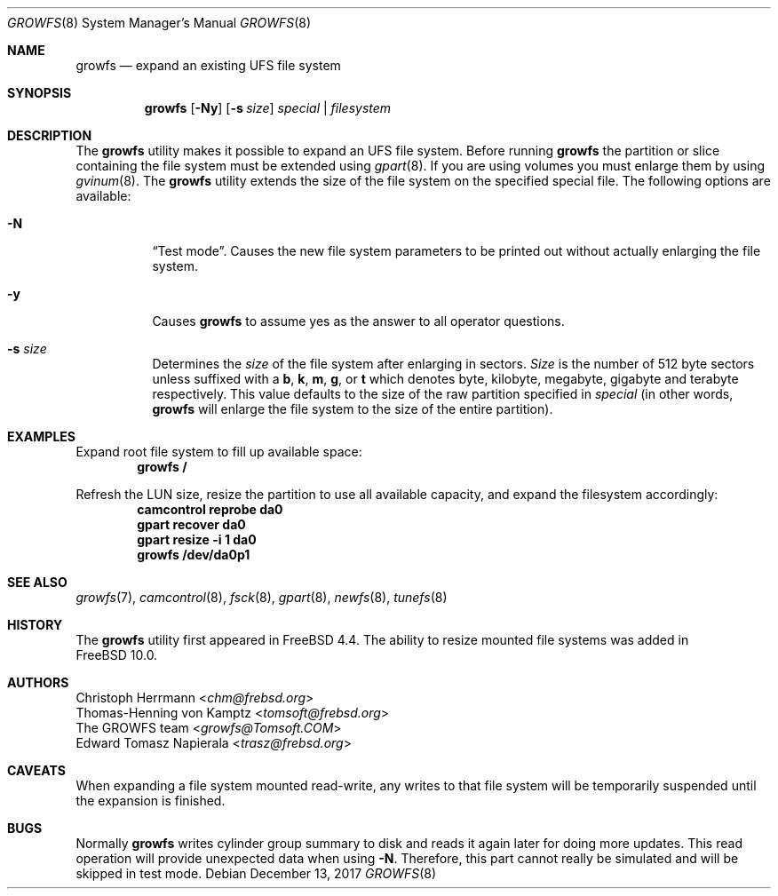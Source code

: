 .\" Copyright (c) 2000 Christoph Herrmann, Thomas-Henning von Kamptz
.\" Copyright (c) 1980, 1989, 1993 The Regents of the University of California.
.\" All rights reserved.
.\"
.\" This code is derived from software contributed to Berkeley by
.\" Christoph Herrmann and Thomas-Henning von Kamptz, Munich and Frankfurt.
.\"
.\" Redistribution and use in source and binary forms, with or without
.\" modification, are permitted provided that the following conditions
.\" are met:
.\" 1. Redistributions of source code must retain the above copyright
.\"    notice, this list of conditions and the following disclaimer.
.\" 2. Redistributions in binary form must reproduce the above copyright
.\"    notice, this list of conditions and the following disclaimer in the
.\"    documentation and/or other materials provided with the distribution.
.\" 3. All advertising materials mentioning features or use of this software
.\"    must display the following acknowledgment:
.\"      This product includes software developed by the University of
.\"      California, Berkeley and its contributors, as well as Christoph
.\"      Herrmann and Thomas-Henning von Kamptz.
.\" 4. Neither the name of the University nor the names of its contributors
.\"    may be used to endorse or promote products derived from this software
.\"    without specific prior written permission.
.\"
.\" THIS SOFTWARE IS PROVIDED BY THE REGENTS AND CONTRIBUTORS ``AS IS'' AND
.\" ANY EXPRESS OR IMPLIED WARRANTIES, INCLUDING, BUT NOT LIMITED TO, THE
.\" IMPLIED WARRANTIES OF MERCHANTABILITY AND FITNESS FOR A PARTICULAR PURPOSE
.\" ARE DISCLAIMED.  IN NO EVENT SHALL THE REGENTS OR CONTRIBUTORS BE LIABLE
.\" FOR ANY DIRECT, INDIRECT, INCIDENTAL, SPECIAL, EXEMPLARY, OR CONSEQUENTIAL
.\" DAMAGES (INCLUDING, BUT NOT LIMITED TO, PROCUREMENT OF SUBSTITUTE GOODS
.\" OR SERVICES; LOSS OF USE, DATA, OR PROFITS; OR BUSINESS INTERRUPTION)
.\" HOWEVER CAUSED AND ON ANY THEORY OF LIABILITY, WHETHER IN CONTRACT, STRICT
.\" LIABILITY, OR TORT (INCLUDING NEGLIGENCE OR OTHERWISE) ARISING IN ANY WAY
.\" OUT OF THE USE OF THIS SOFTWARE, EVEN IF ADVISED OF THE POSSIBILITY OF
.\" SUCH DAMAGE.
.\"
.\" $TSHeader: src/sbin/growfs/growfs.8,v 1.3 2000/12/12 19:31:00 tomsoft Exp $
.\" $NQC$
.\"
.Dd December 13, 2017
.Dt GROWFS 8
.Os
.Sh NAME
.Nm growfs
.Nd expand an existing UFS file system
.Sh SYNOPSIS
.Nm
.Op Fl Ny
.Op Fl s Ar size
.Ar special | filesystem
.Sh DESCRIPTION
The
.Nm
utility makes it possible to expand an UFS file system.
Before running
.Nm
the partition or slice containing the file system must be extended using
.Xr gpart 8 .
If you are using volumes you must enlarge them by using
.Xr gvinum 8 .
The
.Nm
utility extends the size of the file system on the specified special file.
The following options are available:
.Bl -tag -width indent
.It Fl N
.Dq Test mode .
Causes the new file system parameters to be printed out without actually
enlarging the file system.
.It Fl y
Causes
.Nm
to assume yes
as the answer to all operator questions.
.It Fl s Ar size
Determines the
.Ar size
of the file system after enlarging in sectors.
.Ar Size
is the number of 512 byte sectors unless suffixed with a
.Cm b , k , m , g ,
or
.Cm t
which
denotes byte, kilobyte, megabyte, gigabyte and terabyte respectively.
This value defaults to the size of the raw partition specified in
.Ar special
(in other words,
.Nm
will enlarge the file system to the size of the entire partition).
.El
.Sh EXAMPLES
Expand root file system to fill up available space:
.Dl growfs /
.Pp
Refresh the LUN size, resize the partition to use all available
capacity, and expand the filesystem accordingly:
.Dl camcontrol reprobe da0
.Dl gpart recover da0
.Dl gpart resize -i 1 da0
.Dl growfs /dev/da0p1
.Sh SEE ALSO
.Xr growfs 7 ,
.Xr camcontrol 8 ,
.Xr fsck 8 ,
.Xr gpart 8 ,
.Xr newfs 8 ,
.Xr tunefs 8
.Sh HISTORY
The
.Nm
utility first appeared in
.Fx 4.4 .
The ability to resize mounted file systems was added in
.Fx 10.0 .
.Sh AUTHORS
.An Christoph Herrmann Aq Mt chm@frebsd.org
.An Thomas-Henning von Kamptz Aq Mt tomsoft@frebsd.org
.An The GROWFS team Aq Mt growfs@Tomsoft.COM
.An Edward Tomasz Napierala Aq Mt trasz@frebsd.org
.Sh CAVEATS
When expanding a file system mounted read-write, any writes to that file system
will be temporarily suspended until the expansion is finished.
.Sh BUGS
Normally
.Nm
writes cylinder group summary to disk and reads it again later for doing more
updates.
This read operation will provide unexpected data when using
.Fl N .
Therefore, this part cannot really be simulated and will be skipped in test
mode.
